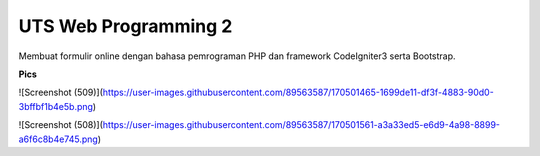 *******************
UTS Web Programming 2
*******************

Membuat formulir online dengan bahasa pemrograman PHP dan framework CodeIgniter3 serta Bootstrap.


**Pics**

![Screenshot (509)](https://user-images.githubusercontent.com/89563587/170501465-1699de11-df3f-4883-90d0-3bffbf1b4e5b.png)

![Screenshot (508)](https://user-images.githubusercontent.com/89563587/170501561-a3a33ed5-e6d9-4a98-8899-a6f6c8b4e745.png)


